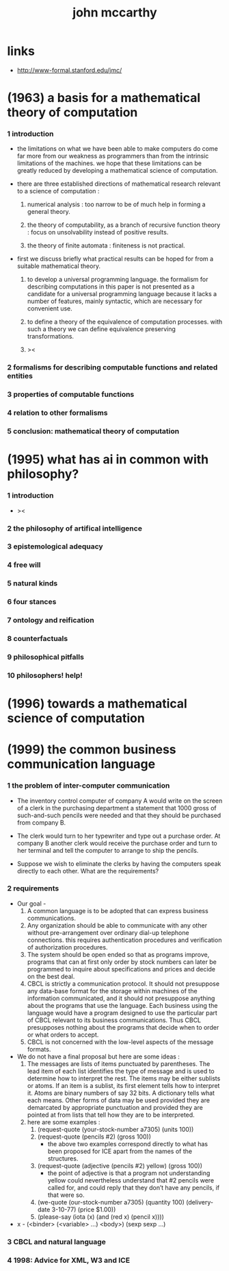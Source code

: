#+title: john mccarthy

* links

  - http://www-formal.stanford.edu/jmc/

* (1963) a basis for a mathematical theory of computation

*** 1 introduction

    - the limitations on what we have been able to make computers do
      come far more from our weakness as programmers
      than from the intrinsic limitations of the machines.
      we hope that these limitations can be greatly reduced
      by developing a mathematical science of computation.

    - there are three established directions of mathematical research
      relevant to a science of computation :

      1. numerical analysis :
         too narrow to be of much help in forming a general theory.

      2. the theory of computability, as a branch of recursive function theory :
         focus on unsolvability instead of positive results.

      3. the theory of finite automata :
         finiteness is not practical.

    - first we discuss briefly what practical results can be hoped for
      from a suitable mathematical theory.

      1. to develop a universal programming language.
         the formalism for describing computations in this paper
         is not presented as a candidate for a universal programming language
         because it lacks a number of features, mainly syntactic,
         which are necessary for convenient use.

      2. to define a theory of the equivalence of computation processes.
         with such a theory we can define equivalence preserving transformations.

      3. ><

*** 2 formalisms for describing computable functions and related entities

*** 3 properties of computable functions

*** 4 relation to other formalisms

*** 5 conclusion: mathematical theory of computation

* (1995) what has ai in common with philosophy?

*** 1 introduction

    - ><

*** 2 the philosophy of artifical intelligence

*** 3 epistemological adequacy

*** 4 free will

*** 5 natural kinds

*** 6 four stances

*** 7 ontology and reification

*** 8 counterfactuals

*** 9 philosophical pitfalls

*** 10 philosophers! help!

* (1996) towards a mathematical science of computation

* (1999) the common business communication language

*** 1 the problem of inter-computer communication

    - The inventory control computer of company A
      would write on the screen of a clerk
      in the purchasing department
      a statement that 1000 gross of such-and-such pencils were needed
      and that they should be purchased from company B.

    - The clerk would turn to her typewriter and type out a purchase order.
      At company B another clerk would receive the purchase order
      and turn to her terminal and tell the computer to arrange to ship the pencils.

    - Suppose we wish to eliminate the clerks
      by having the computers speak directly to each other.
      What are the requirements?

*** 2 requirements

    - Our goal -
      1. A common language is to be adopted
         that can express business communications.
      2. Any organization should be able to communicate with any other
         without pre-arrangement over ordinary dial-up telephone connections.
         this requires authentication procedures
         and verification of authorization procedures.
      3. The system should be open ended so that as programs improve,
         programs that can at first only order by stock numbers
         can later be programmed to inquire about specifications and prices
         and decide on the best deal.
      4. CBCL is strictly a communication protocol.
         It should not presuppose any data-base format
         for the storage within machines of the information communicated,
         and it should not presuppose anything about the programs that use the language.
         Each business using the language
         would have a program designed to use the particular part of CBCL
         relevant to its business communications.
         Thus CBCL presupposes nothing about the programs that decide
         when to order or what orders to accept.
      5. CBCL is not concerned with the low-level aspects of the message formats.

    - We do not have a final proposal but here are some ideas :
      1. The messages are lists of items punctuated by parentheses.
         The lead item of each list identifies the type of message
         and is used to determine how to interpret the rest.
         The items may be either sublists or atoms.
         If an item is a sublist,
         its first element tells how to interpret it.
         Atoms are binary numbers of say 32 bits.
         A dictionary tells what each means.
         Other forms of data may be used
         provided they are demarcated by appropriate punctuation
         and provided they are pointed at from lists
         that tell how they are to be interpreted.
      2. here are some examples :
         1. (request-quote (your-stock-number a7305) (units 100))
         2. (request-quote (pencils #2) (gross 100))
            - the above two examples correspond directly to what has been
              proposed for ICE apart from the names of the structures.
         3. (request-quote (adjective (pencils #2) yellow) (gross 100))
            - the point of adjective is that
              a program not understanding yellow
              could nevertheless understand that
              #2 pencils were called for,
              and could reply that they don’t have any pencils,
              if that were so.
         4. (we-quote (our-stock-number a7305) (quantity 100)
             (delivery-date 3-10-77) (price $1.00))
         5. (please-say (iota (x) (and (red x) (pencil x))))

    - x -
      (<binder> (<variable> ...) <body>)
      (sexp sexp ...)

*** 3 CBCL and natural language

*** 4 1998: Advice for XML, W3 and ICE
